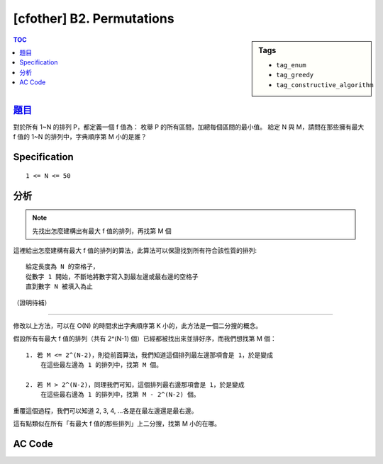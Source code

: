 ########################################
[cfother] B2. Permutations
########################################

.. sidebar:: Tags

    - ``tag_enum``
    - ``tag_greedy``
    - ``tag_constructive_algorithm``

.. contents:: TOC
    :depth: 2

******************************************************
`題目 <http://codeforces.com/contest/513/problem/B2>`_
******************************************************

對於所有 1~N 的排列 P，都定義一個 f 值為：
枚舉 P 的所有區間，加總每個區間的最小值。
給定 N 與 M，請問在那些擁有最大 f 值的 1~N 的排列中，字典順序第 M 小的是誰？

************************
Specification
************************

::

    1 <= N <= 50

************************
分析
************************

.. note:: 先找出怎麼建構出有最大 f 值的排列，再找第 M 個

這裡給出怎麼建構有最大 f 值的排列的算法，此算法可以保證找到所有符合該性質的排列::

    給定長度為 N 的空格子，
    從數字 1 開始，不斷地將數字寫入到最左邊或最右邊的空格子
    直到數字 N 被填入為止

（證明待補）

------------------

修改以上方法，可以在 O(N) 的時間求出字典順序第 K 小的，此方法是一個二分搜的概念。

假設所有有最大 f 值的排列（共有 2^(N-1) 個）已經都被找出來並排好序，而我們想找第 M 個：

.. image:: http://i.imgur.com/XnNf1HF.png

::

    1. 若 M <= 2^(N-2)，則從前面算法，我們知道這個排列最左邊那項會是 1，於是變成
        在這些最左邊為 1 的排列中，找第 M 個。

    2. 若 M > 2^(N-2)，同理我們可知，這個排列最右邊那項會是 1，於是變成
        在這些最右邊為 1 的排列中，找第 M - 2^(N-2) 個。

重覆這個過程，我們可以知道 2, 3, 4, ...各是在最左邊還是最右邊。

這有點類似在所有「有最大 f 值的那些排列」上二分搜，找第 M 小的在哪。


************************
AC Code
************************

.. code-block:: cpp
    :linenos:

    #include <bits/stdc++.h>
    using namespace std;

    typedef long long ll;

    int main() {
        int N; ll M;
        cin >> N >> M;

        int res[50];
        int s = 0, t = N - 1;
        int idx = 1;

        for (int len = N; len >= 1; len--) {
            ll cnt = (1ll << (len - 2));
            if (M <= cnt) {
                res[s++] = idx++;
            }
            else {
                res[t--] = idx++;
                M = M - cnt;
            }
        }

        for (int i = 0; i < N; i++)
            cout << res[i] << " ";
        cout << endl;

        return 0;
    }
